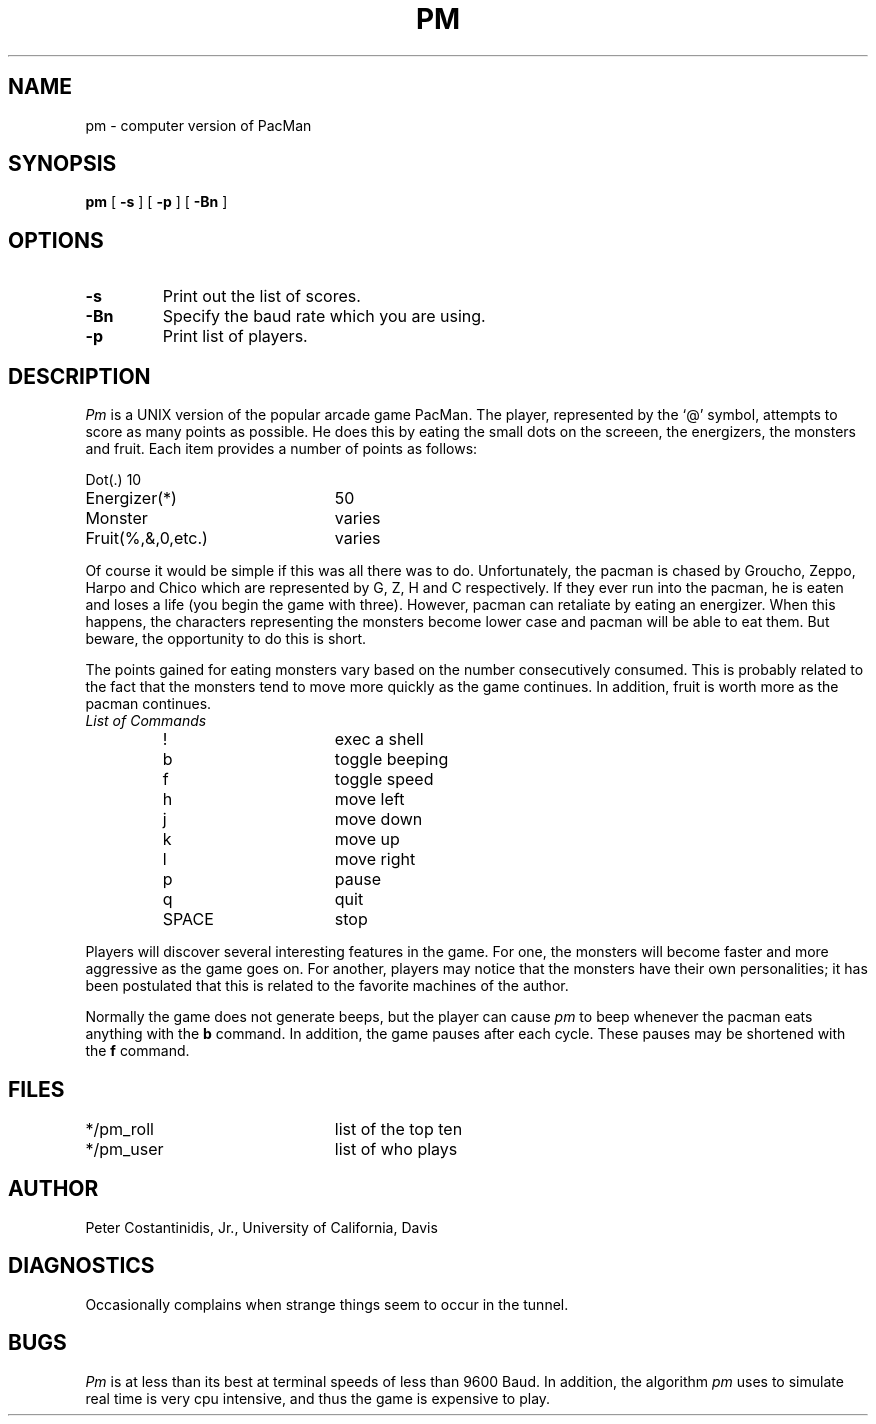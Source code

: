.TH PM UCD "16 October 1985"
.SH NAME
pm \- computer version of PacMan
.SH SYNOPSIS
.B pm
[
.B -s
] [
.B -p
] [
.B -Bn
]
.SH OPTIONS
.TP
.B \-s
Print out the list of scores.
.TP
.B \-Bn
Specify the baud rate which you are using.
.TP
.B \-p
Print list of players.
.SH DESCRIPTION
.I Pm
is a UNIX version of the popular arcade game PacMan.
The player, represented by the `@' symbol, attempts to score as many
points as possible.  He does this by eating the small dots on the
screeen, the energizers, the monsters and fruit.  Each item provides
a number of points as follows:
.sp
.nf
.ta 3i
Dot(.)	10
Energizer(*)	50
Monster	varies
Fruit(%,&,0,etc.)	varies
.fi
.LP
Of course it would be simple if this was all there was to do. 
Unfortunately, the pacman is chased by Groucho, Zeppo, Harpo and Chico
which are represented by G, Z, H and C respectively.  If they ever
run into the pacman, he is eaten and loses a life (you begin the game
with three).  However, pacman can retaliate by eating an energizer.
When this happens, the characters representing the monsters become
lower case and pacman will be able to eat them.  But beware, the
opportunity to do this is short.
.LP
The points gained for eating monsters vary based on the number consecutively
consumed.  This is probably related to the fact that the monsters
tend to move more quickly as the game continues.
In addition, fruit is worth more as the pacman continues.
.PP
.TP
.I List of Commands
.nf
.ta 3i
!	exec a shell
b	toggle beeping
f	toggle speed
h	move left
j	move down
k	move up
l	move right
p	pause
q	quit
SPACE	stop
.fi
.LP
Players will discover several interesting features in the game.  For
one, the monsters will become faster and more aggressive as the game
goes on.  For another, players may notice that the monsters have their
own personalities; it has been postulated that this is related to
the favorite machines of the author.
.LP
Normally the game does not generate beeps, but the player can cause
.I pm 
to beep whenever the pacman eats anything with the
.B b
command.  In addition, the game
pauses after each cycle.  These pauses may be shortened with the 
.B f
command.
.SH FILES
*/pm_roll	list of the top ten
.br
*/pm_user	list of who plays
.SH AUTHOR
Peter Costantinidis, Jr., University of California, Davis
.SH DIAGNOSTICS
Occasionally complains when strange things seem to occur in the tunnel.
.SH BUGS
.I Pm
is at less than its best at terminal speeds of less than 9600 Baud.
In addition, the algorithm
.I pm
uses to simulate real time is very cpu intensive, and thus the game is
expensive to play.

